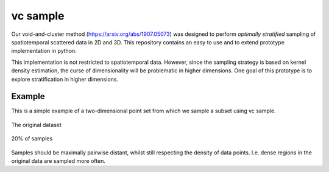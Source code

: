 =========
vc sample
=========


Our void-and-cluster method (https://arxiv.org/abs/1907.05073) was designed to perform
*optimally stratified* sampling of spatiotemporal scattered data in 2D and 3D. This repository contains an
easy to use and to extend prototype implementation in python.

This implementation is not restricted to spatiotemporal data. However, since the
sampling strategy is based on kernel density estimation, the curse of dimensionality will be problematic in higher dimensions. One goal of this prototype
is to explore stratification in higher dimensions.


Example
===========

This is a simple example of a two-dimensional point set from which we sample a subset
using vc sample.

.. figure:: docs/sinc_full.png
   :align: center

   The original dataset


.. figure:: docs/sinc_sampled.png
   :align: center

   20% of samples

Samples should be maximally pairwise distant, whilst still respecting
the density of data points. I.e. dense regions in the original data are
sampled more often.
